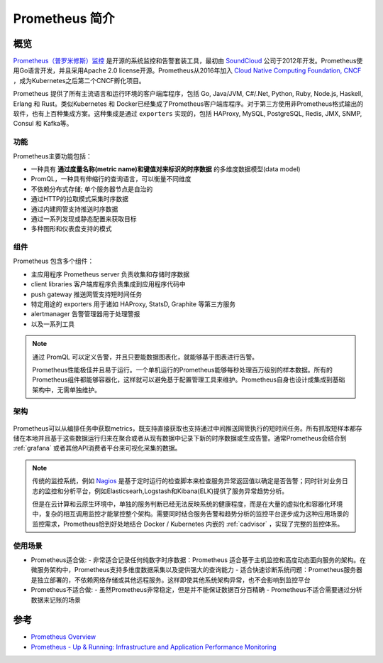 .. _introduce_prometheus:

===============================
Prometheus 简介
===============================

概览
=======

`Prometheus（普罗米修斯）监控 <https://prometheus.io>`_ 是开源的系统监控和告警套装工具，最初由 `SoundCloud <http://soundcloud.com/>`_ 公司于2012年开发。Prometheus使用Go语言开发，并且采用Apache 2.0 license开源。Prometheus从2016年加入 `Cloud Native Computing Foundation, CNCF <https://cncf.io/>`_ ，成为Kubernetes之后第二个CNCF孵化项目。

Prometheus 提供了所有主流语言和运行环境的客户端库程序，包括 Go, Java/JVM, C#/.Net, Python, Ruby, Node.js, Haskell, Erlang 和 Rust。类似Kubernetes 和 Docker已经集成了Prometheus客户端库程序。对于第三方使用非Prometheus格式输出的软件，也有上百种集成方案。这种集成是通过 ``exporters`` 实现的，包括 HAProxy, MySQL, PostgreSQL, Redis, JMX, SNMP, Consul 和 Kafka等。

功能
-----

Prometheus主要功能包括：

- 一种具有 **通过度量名称(metric name)和键值对来标识的时序数据** 的多维度数据模型(data model)
- PromQL，一种具有伸缩行的查询语言，可以衡量不同维度
- 不依赖分布式存储; 单个服务器节点是自治的
- 通过HTTP的拉取模式采集时序数据
- 通过内建网管支持推送时序数据
- 通过一系列发现或静态配置来获取目标
- 多种图形和仪表盘支持的模式

组件
-------

Prometheus 包含多个组件：

- 主应用程序 Prometheus server 负责收集和存储时序数据
- client libraries 客户端库程序负责集成到应用程序代码中
- push gateway 推送网管支持短时间任务
- 特定用途的 exporters 用于诸如 HAProxy, StatsD, Graphite 等第三方服务
- alertmanager 告警管理器用于处理警报
- 以及一系列工具

.. note::

   通过 PromQL 可以定义告警，并且只要能数据图表化，就能够基于图表进行告警。

   Prometheus性能极佳并且易于运行。一个单机运行的Prometheus能够每秒处理百万级别的样本数据。所有的Prometheus组件都能够容器化，这样就可以避免基于配置管理工具来维护。Prometheus自身也设计成集成到基础架构中，无需单独维护。

架构
-------

.. figure:: ../../../_static/kubernetes/prometheus_architecture.png
   :scale: 50

Prometheus可以从编排任务中获取metrics，既支持直接获取也支持通过中间推送网管执行的短时间任务。所有抓取短样本都存储在本地并且基于这些数据运行归来在聚合或者从现有数据中记录下新的时序数据或生成告警。通常Prometheus会结合到 :ref:`grafana` 或者其他API消费者平台来可视化采集的数据。

.. note::

   传统的监控系统，例如 `Nagios <https://www.nagios.org>`_ 是基于定时运行的检查脚本来检查服务异常返回值以确定是否告警；同时针对业务日志的监控和分析平台，例如Elasticsearh,Logstash和Kibana(ELK)提供了服务异常趋势分析。
   
   但是在云计算和云原生环境中，单独的服务判断已经无法反映系统的健康程度，而是在大量的虚拟化和容器化环境中，复杂的相互调用监控才能掌控整个架构。需要同时结合服务告警和趋势分析的监控平台逐步成为这种应用场景的监控需求，Prometheus恰到好处地结合 Docker / Kubernetes 内嵌的 :ref:`cadvisor` ，实现了完整的监控体系。

使用场景
----------

- Prometheus适合做:
  - 非常适合记录任何纯数字时序数据：Prometheus 适合基于主机监控和高度动态面向服务的架构。在微服务架构中，Prometheus支持多维度数据采集以及提供强大的查询能力
  - 适合快速诊断系统问题：Prometheus服务器是独立部署的，不依赖网络存储或其他远程服务。这样即使其他系统架构异常，也不会影响到监控平台

- Prometheus不适合做:
  - 虽然Prometheus非常稳定，但是并不能保证数据百分百精确
  - Prometheus不适合需要通过分析数据来记账的场景



参考
======

- `Prometheus Overview <https://prometheus.io/docs/introduction/overview/>`_
- `Prometheus - Up & Running: Infrastructure and Application Performance Monitoring <https://www.amazon.com/Prometheus-Infrastructure-Application-Performance-Monitoring-ebook-dp-B07FCV2VVG/dp/B07FCV2VVG/ref=mt_kindle?_encoding=UTF8&me=&qid=1560303117>`_
